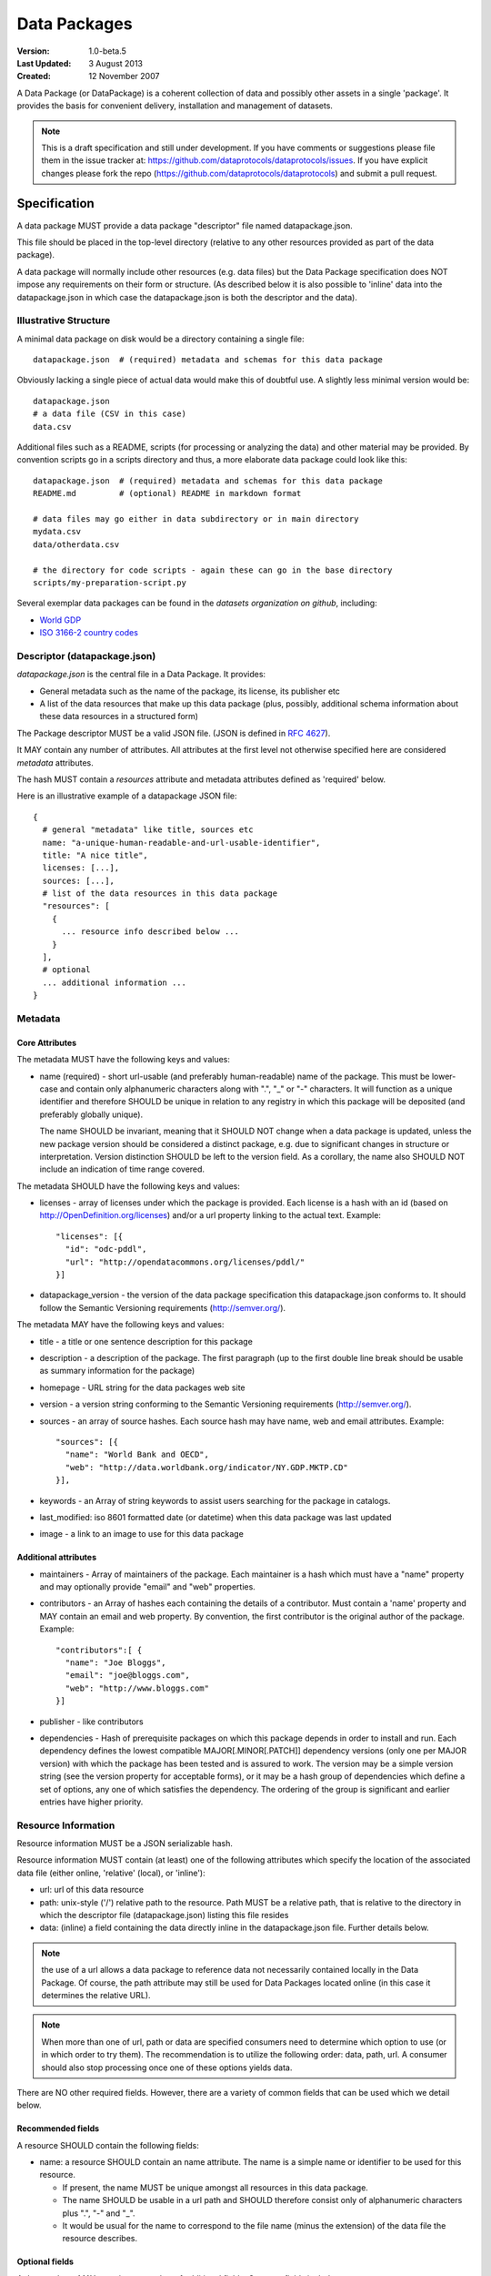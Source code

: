 =============
Data Packages
=============

.. sectionauthor:: Rufus Pollock (Open Knowledge Foundation), Matthew Brett (NiPY), Martin Keegan (Open Knowledge Foundation Labs)

:**Version**: 1.0-beta.5
:**Last Updated**: 3 August 2013
:**Created**: 12 November 2007

A Data Package (or DataPackage) is a coherent collection of data and possibly
other assets in a single 'package'. It provides the basis for convenient
delivery, installation and management of datasets.

.. note::

   This is a draft specification and still under development. If you have
   comments or suggestions please file them in the issue tracker at:
   https://github.com/dataprotocols/dataprotocols/issues. If you have explicit changes
   please fork the repo (https://github.com/dataprotocols/dataprotocols) and submit a
   pull request.


Specification
=============

A data package MUST provide a data package "descriptor" file named
datapackage.json.

This file should be placed in the top-level directory (relative to any other
resources provided as part of the data package).

A data package will normally include other resources (e.g. data files) but the
Data Package specification does NOT impose any requirements on their form or
structure. (As described below it is also possible to 'inline' data into the
datapackage.json in which case the datapackage.json is both the descriptor and
the data).

Illustrative Structure
----------------------

A minimal data package on disk would be a directory containing a single file::

    datapackage.json  # (required) metadata and schemas for this data package

Obviously lacking a single piece of actual data would make this of doubtful
use. A slightly less minimal version would be::

    datapackage.json
    # a data file (CSV in this case)
    data.csv

Additional files such as a README, scripts (for processing or analyzing the
data) and other material may be provided. By convention scripts go in a scripts
directory and thus, a more elaborate data package could look like this::

    datapackage.json  # (required) metadata and schemas for this data package
    README.md         # (optional) README in markdown format

    # data files may go either in data subdirectory or in main directory
    mydata.csv
    data/otherdata.csv         

    # the directory for code scripts - again these can go in the base directory
    scripts/my-preparation-script.py

Several exemplar data packages can be found in the `datasets organization on github`, including:

* `World GDP`_
* `ISO 3166-2 country codes`_ 

.. _datasets organization on github: https://github.com/datasets
.. _World GDP: https://github.com/datasets/gdp 
.. _ISO 3166-2 country codes: https://github.com/datasets/country-codes


Descriptor (datapackage.json)
-----------------------------

`datapackage.json` is the central file in a Data Package. It provides:

* General metadata such as the name of the package, its license, its publisher etc
* A list of the data resources that make up this data package (plus, possibly, additional schema information about these data resources in a structured form)

The Package descriptor MUST be a valid JSON file. (JSON is defined in `RFC 4627`_).

.. _RFC 4627: http://www.ietf.org/rfc/rfc4627.txt

It MAY contain any number of attributes. All attributes at the first level not
otherwise specified here are considered `metadata` attributes.

The hash MUST contain a `resources` attribute and metadata attributes defined as
'required' below.
  
Here is an illustrative example of a datapackage JSON file::

  {
    # general "metadata" like title, sources etc
    name: "a-unique-human-readable-and-url-usable-identifier",
    title: "A nice title",
    licenses: [...],
    sources: [...],
    # list of the data resources in this data package
    "resources": [
      {
        ... resource info described below ...
      }
    ],
    # optional
    ... additional information ...
  }

Metadata
--------

Core Attributes
~~~~~~~~~~~~~~~

The metadata MUST have the following keys and values:

* name (required) - short url-usable (and preferably human-readable) name of
  the package. This must be lower-case and contain only alphanumeric characters
  along with ".", "_" or "-" characters. It will function as a unique
  identifier and therefore SHOULD be unique in relation to any registry in
  which this package will be deposited (and preferably globally unique).

  The name SHOULD be invariant, meaning that it SHOULD NOT change when a data
  package is updated, unless the new package version should be considered a
  distinct package, e.g. due to significant changes in structure or
  interpretation. Version distinction SHOULD be left to the version field. As
  a corollary, the name also SHOULD NOT include an indication of time range
  covered.

The metadata SHOULD have the following keys and values:

* licenses - array of licenses under which the package is provided. Each
  license is a hash with an id (based on http://OpenDefinition.org/licenses) and/or a url property linking to the actual text. Example::

      "licenses": [{
        "id": "odc-pddl",
        "url": "http://opendatacommons.org/licenses/pddl/"
      }]
* datapackage_version - the version of the data package specification this
  datapackage.json conforms to. It should follow the Semantic Versioning
  requirements (http://semver.org/).

The metadata MAY have the following keys and values:

* title - a title or one sentence description for this package
* description - a description of the package. The first paragraph (up to the
  first double line break should be usable as summary information for the package)
* homepage - URL string for the data packages web site
* version - a version string conforming to the Semantic Versioning requirements
  (http://semver.org/).
* sources - an array of source hashes. Each source hash may have name, web and email attributes. Example::

    "sources": [{
      "name": "World Bank and OECD",
      "web": "http://data.worldbank.org/indicator/NY.GDP.MKTP.CD"
    }],
    
* keywords - an Array of string keywords to assist users searching for the
  package in catalogs.
* last_modified: iso 8601 formatted date (or datetime) when this data package was last updated
* image - a link to an image to use for this data package

Additional attributes
~~~~~~~~~~~~~~~~~~~~~

* maintainers - Array of maintainers of the package. Each maintainer is a hash
  which must have a "name" property and may optionally provide "email" and
  "web" properties.
* contributors - an Array of hashes each containing the details of a
  contributor. Must contain a 'name' property and MAY contain an email and web
  property. By convention, the first contributor is the original author of the
  package. Example::

    "contributors":[ {
      "name": "Joe Bloggs",
      "email": "joe@bloggs.com",
      "web": "http://www.bloggs.com"
    }]

* publisher - like contributors 
* dependencies - Hash of prerequisite packages on which this package depends in
  order to install and run. Each dependency defines the lowest compatible
  MAJOR[.MINOR[.PATCH]] dependency versions (only one per MAJOR version) with
  which the package has been tested and is assured to work. The version may be
  a simple version string (see the version property for acceptable forms), or
  it may be a hash group of dependencies which define a set of options, any one
  of which satisfies the dependency. The ordering of the group is significant
  and earlier entries have higher priority.

Resource Information
--------------------

Resource information MUST be a JSON serializable hash.

Resource information MUST contain (at least) one of the following attributes which
specify the location of the associated data file (either online, 'relative'
(local), or 'inline'):

* url: url of this data resource
* path: unix-style ('/') relative path to the resource. Path MUST be a relative
  path, that is relative to the directory in which the descriptor file
  (datapackage.json) listing this file resides
* data: (inline) a field containing the data directly inline in the
  datapackage.json file. Further details below.

.. note:: the use of a url allows a data package to reference data not
          necessarily contained locally in the Data Package. Of course, the
          path attribute may still be used for Data Packages located online (in
          this case it determines the relative URL).

.. note:: When more than one of url, path or data are specified consumers need
          to determine which option to use (or in which order to try them). The
          recommendation is to utilize the following order: data, path, url. A
          consumer should also stop processing once one of these options yields
          data.

There are NO other required fields. However, there are a variety of common
fields that can be used which we detail below.

Recommended fields
~~~~~~~~~~~~~~~~~~

A resource SHOULD contain the following fields:

* name: a resource SHOULD contain an name attribute. The name is a simple name or
  identifier to be used for this resource.

  * If present, the name MUST be unique amongst all resources in this data
    package.
  * The name SHOULD be usable in a url path and SHOULD therefore consist only
    of alphanumeric characters plus ".", "-" and "_".
  * It would be usual for the name to correspond to the file name (minus the
    extension) of the data file the resource describes.

Optional fields
~~~~~~~~~~~~~~~

A data package MAY contain any number of additional fields. Common fields include:

* format: 'csv', 'xls', 'json' etc. Would be expected to be the the standard file
  extension for this type of resource.
* mediatype: the mediatype/mimetype of the resource e.g. 'text/csv', 'application/vnd.ms-excel'as 
* encoding: character encoding of the resource data file (default is assumption
  of utf8) 
* bytes: size of the file in bytes
* hash: the md5 hash for this resource
* modified: ISO 8601 string for last modified timestamp of the resource
* schema: a schema for the resource - see below for more on this in the case of
  tabular data.
* sources: as for data package metadata.
* licenses: as for data package metadata. If not specified the resource
  inherits from the data package.

Inline Data
~~~~~~~~~~~

Resource data rather than being stored in external files can be shipped
'inline' on a Resource using the ``data`` attribute.

The value of the data attribute  can be any type of data. However, restrictions
of JSON require that the value be a string so for binary data you will need to
encode (e.g. to Base64). Information on the type and encoding of the value of
the data attribute SHOULD be provided by the format (or mediatype) attribute
and the encoding attribute.

Specifically: the value of the data attribute MUST be:

* EITHER: a JSON array or hash - the data is then assumed to be JSON data and SHOULD be processed as such
* OR: a JSON string - in this case the format or mediatype attributes MUST be provided.

Thus, a consumer of resource hash MAY assume if no format or mediatype
attribute is provided that the data is JSON and attempt to process it as such.

Examples 1 - inline JSON::

    {
       ...
       resources: [
         {
            "format": "json",
            # some json data e.g. 
            "data": [
               { "a": 1, "b": 2 },
               { .... }
            ]
         }
       ]
    }

Example 2 - inline CSV::

    {
       ...
       resources: [
         {
            "format": "csv",
            "data": "A,B,C\n1,2,3\n4,5,6"
         }
       ]
    }

Tabular Data
~~~~~~~~~~~~

For tabular data the resource information MAY contain schema information in an
attribute named ``schema``. If ``schema`` is provided its value MUST confirm to
the :doc:`JSON Table Schema <json-table-schema>`.

Here is an example for a CSV file::

  {
    // one of url or path should be present
    url:
    path:
    
    dialect: # as per CSV Dialect specification
    schema:  # as per JSON Table Schema 
  }

The :doc:`Simple Data Format <simple-data-format>` provides a specification
focused on tabular data. It builds on this data package specification (Simple
Data Format datasets are Data Packages) and provides additional specific
requirements for the format and structure of data files and the resource
information in the datapackage.json.


Background
==========

Aims
----

* Simple
* Extensible
* Human editable (for metadata)
* Machine usable (easily parsable and editable)
* Based on existing standard formats
* Not linked to a particular language or system

How It Fits into the Ecosystem
------------------------------

* Minimal wrapping to provide for machine automated sharing and obtaining of
  data
* Data Packages can be registered into and found in indexes (local or remote)
* Tools (based on code libraries) integrate with these indexes (and storage) to
  download and upload material

.. image:: https://docs.google.com/drawings/pub?id=1W0s91bQGS-bmGOLm519mMq9zDJvRhP71pwuJtkflRws&w=896&h=660
   :align: center
   :alt: Data Packages and the Wider Ecosystem
   :width: 90%


Appendix: Review of Existing Packaging Work
===========================================

The specification is heavily inspired by various software packaging formats
including the Debian 'Debs' format, Python Distributions and CommonsJS
Packages. More background on these other formats can be found below.


Debs
----

http://www.debian.org/doc/debian-policy/ch-controlfields.html

The fields in the binary package paragraphs are:

* Package (mandatory)
* Architecture (mandatory)
* Section (recommended)
* Priority (recommended)
* Essential
* Depends et al
* Description (mandatory)
* Homepage

5.6.2 Maintainer

The package maintainer's name and email address. The name must come first, then
the email address inside angle brackets <> (in RFC822 format).

5.6.13 Description

In a source or binary control file, the Description field contains a
description of the binary package, consisting of two parts, the synopsis or the
short description, and the long description. The field's format is as follows:

5.6.5 Section

This field specifies an application area into which the package has been
classified. See Sections, Section 2.4.

JARs
----

http://java.sun.com/j2se/1.3/docs/guide/jar/jar.html

The META-INF directory

The following files/directories in the META-INF directory are recognized and
interpreted by the Java 2 Platform to configure applications, extensions, class
loaders and services:

MANIFEST.MF - The manifest file that is used to define extension and package
related data.

INDEX.LIST

CommonJS javascript packages
----------------------------

http://wiki.commonjs.org/wiki/Packages/1.0

The following is an extract:

Packages
~~~~~~~~

This specification describes the CommonJS package format for distributing
CommonJS programs and libraries. A CommonJS package is a cohesive wrapping of a
collection of modules, code and other assets into a single form. It provides
the basis for convenient delivery, installation and management of CommonJS
components.

This specifies the CommonJS package descriptor file and package file format. It
does not specify a package catalogue file or format; this is an exercise for
future specifications.  The package descriptor file is a statement of known
fact at the time the package is published and may not be modified without
publishing a new release.

Package Descriptor File
~~~~~~~~~~~~~~~~~~~~~~~

Each package must provide a top-level package descriptor file called
"package.json". This file is a JSON format file. Each package must provide all
the following fields in its package descriptor file.

* name - the name of the package.
* description - a brief description of the package. By convention, the first
  sentence (up to the first ". ") should be usable as a package title in
  listings.
* version - a version string conforming to the Semantic Versioning requirements
  (http://semver.org/).
* keywords - an Array of string keywords to assist users searching for the
  package in catalogs.
* maintainers - Array of maintainers of the package. Each maintainer is a hash
  which must have a "name" property and may optionally provide "email" and
  "web" properties.
* contributors - an Array of hashes each containing the details of a
  contributor. Format is the same as for author. By convention, the first
  contributor is the original author of the package.
* bugs - URL for submitting bugs. Can be mailto or http.
* licenses - array of licenses under which the package is provided. Each
  license is a hash with a "type" property specifying the type of license and a
  url property linking to the actual text. If the license is one of the
  [http://www.opensource.org/licenses/alphabetical official open source
  licenses] the official license name or its abbreviation may be explicated
  with the "type" property.  If an abbreviation is provided (in parentheses),
  the abbreviation must be used.
* repositories - Array of repositories where the package can be located. Each
  repository is a hash with properties for the "type" and "url" location of the
  repository to clone/checkout the package. A "path" property may also be
  specified to locate the package in the repository if it does not reside at
  the root.
* dependencies - Hash of prerequisite packages on which this package depends in
  order to install and run. Each dependency defines the lowest compatible
  MAJOR[.MINOR[.PATCH]] dependency versions (only one per MAJOR version) with
  which the package has been tested and is assured to work. The version may be
  a simple version string (see the version property for acceptable forms), or
  it may be a hash group of dependencies which define a set of options, any one
  of which satisfies the dependency. The ordering of the group is significant
  and earlier entries have higher priority.

Catalog Properties
~~~~~~~~~~~~~~~~~~

When a package.json is included in a catalog of packages, the following fields
should be present for each package. 

* checksums - Hash of package checksums. This checksum is used by package
  manager tools to verify the integrity of a package. For example::

   checksums: {
     "md5": "841959b03e98c92d938cdeade9e0784d",
     "sha1": " f8919b549295a259a6cef5b06e7c86607a3c3ab7",
     "sha256": "1abb530034bc88162e8427245839ec17c5515e01a5dede6e702932bbebbfe8a7"
   }

This checksum is meant to be automatically added by the catalog service

Open Document Format
--------------------

http://en.wikipedia.org/wiki/OpenDocument_technical_specification#Format_internals

Layout::

  meta.xml
  META-INF/
    manifest.xml

meta.xml contains the file metadata. For example, Author, "Last modified by",
date of last modification, etc. The contents look somewhat like this::

    <meta:creation-date>2003-09-10T15:31:11</meta:creation-date>
    <dc:creator>Daniel Carrera</dc:creator>
    <dc:date>2005-06-29T22:02:06</dc:date>
    <dc:language>es-ES</dc:language>
    <meta:document-statistic  table-count="6" object-count="0"
      page-count="59" paragraph-count="676"
      image-count="2" word-count="16701"
      character-count="98757"/>

META-INF is a separate folder. Information about the files contained in the
OpenDocument package is stored in an XML file called the manifest file. The
manifest file is always stored at the pathname META-INF/manifest.xml. The main
pieces of information stored in the manifest are:

* A list of all of the files in the package.
* The media type of each file in the package.
* If a file stored in the package is encrypted, the information required to
  decrypt the file is stored in the manifest.

